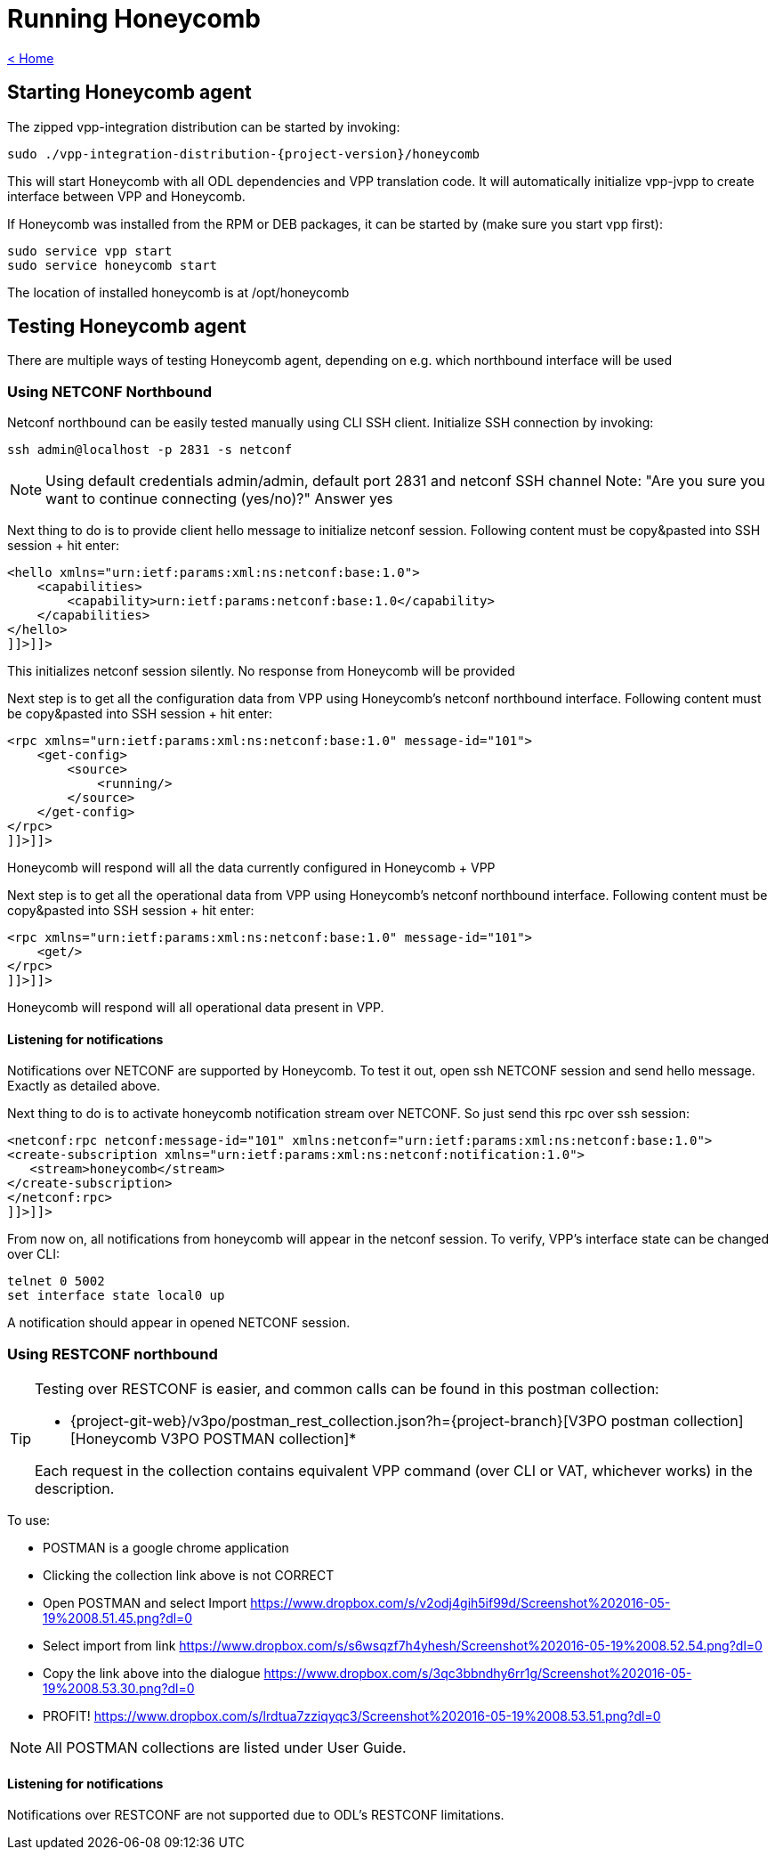 = Running Honeycomb

link:release_notes.html[< Home]

== Starting Honeycomb agent
The zipped vpp-integration distribution can be started by invoking:

[subs="+attributes"]
 sudo ./vpp-integration-distribution-{project-version}/honeycomb

This will start Honeycomb with all ODL dependencies and VPP translation code. It will automatically initialize vpp-jvpp to create interface between VPP and Honeycomb.

If Honeycomb was installed from the RPM or DEB packages, it can be started by (make sure you start vpp first):

 sudo service vpp start
 sudo service honeycomb start

The location of installed honeycomb is at /opt/honeycomb

== Testing Honeycomb agent
There are multiple ways of testing Honeycomb agent, depending on e.g. which northbound interface will be used

=== Using NETCONF Northbound

Netconf northbound can be easily tested manually using CLI SSH client. Initialize SSH connection by invoking:

 ssh admin@localhost -p 2831 -s netconf

NOTE: Using default credentials admin/admin, default port 2831 and netconf SSH channel Note: "Are you sure you want to continue connecting (yes/no)?" Answer yes

Next thing to do is to provide client hello message to initialize netconf session. Following content must be copy&pasted into SSH session + hit enter:

[source,xml]
----
<hello xmlns="urn:ietf:params:xml:ns:netconf:base:1.0">
    <capabilities>
        <capability>urn:ietf:params:netconf:base:1.0</capability>
    </capabilities>
</hello>
]]>]]>
----

This initializes netconf session silently. No response from Honeycomb will be provided

Next step is to get all the configuration data from VPP using Honeycomb's netconf northbound interface. Following content must be copy&pasted into SSH session + hit enter:

[source,xml]
----
<rpc xmlns="urn:ietf:params:xml:ns:netconf:base:1.0" message-id="101">
    <get-config>
        <source>
            <running/>
        </source>
    </get-config>
</rpc>
]]>]]>
----

Honeycomb will respond will all the data currently configured in Honeycomb + VPP

Next step is to get all the operational data from VPP using Honeycomb's netconf northbound interface. Following content must be copy&pasted into SSH session + hit enter:

[source,xml]
----
<rpc xmlns="urn:ietf:params:xml:ns:netconf:base:1.0" message-id="101">
    <get/>
</rpc>
]]>]]>
----

Honeycomb will respond will all operational data present in VPP.

==== Listening for notifications

Notifications over NETCONF are supported by Honeycomb. To test it out, open ssh NETCONF session and send hello message. Exactly as detailed above.

Next thing to do is to activate honeycomb notification stream over NETCONF. So just send this rpc over ssh session:

[source,xml]
----
<netconf:rpc netconf:message-id="101" xmlns:netconf="urn:ietf:params:xml:ns:netconf:base:1.0">
<create-subscription xmlns="urn:ietf:params:xml:ns:netconf:notification:1.0">
   <stream>honeycomb</stream>
</create-subscription>
</netconf:rpc>
]]>]]>
----

From now on, all notifications from honeycomb will appear in the netconf session. To verify, VPP's interface state can be changed over CLI:

 telnet 0 5002
 set interface state local0 up

A notification should appear in opened NETCONF session.

=== Using RESTCONF northbound

[TIP]
====
Testing over RESTCONF is easier, and common calls can be found in this postman collection:

* {project-git-web}/v3po/postman_rest_collection.json?h={project-branch}[V3PO postman collection][Honeycomb V3PO POSTMAN collection]*

Each request in the collection contains equivalent VPP command (over CLI or VAT, whichever works) in the description.
====

To use:

* POSTMAN is a google chrome application
* Clicking the collection link above is not CORRECT
* Open POSTMAN and select Import https://www.dropbox.com/s/v2odj4gih5if99d/Screenshot%202016-05-19%2008.51.45.png?dl=0
* Select import from link https://www.dropbox.com/s/s6wsqzf7h4yhesh/Screenshot%202016-05-19%2008.52.54.png?dl=0
* Copy the link above into the dialogue https://www.dropbox.com/s/3qc3bbndhy6rr1g/Screenshot%202016-05-19%2008.53.30.png?dl=0
* PROFIT! https://www.dropbox.com/s/lrdtua7zziqyqc3/Screenshot%202016-05-19%2008.53.51.png?dl=0

NOTE: All POSTMAN collections are listed under User Guide.

==== Listening for notifications
Notifications over RESTCONF are not supported due to ODL's RESTCONF limitations.